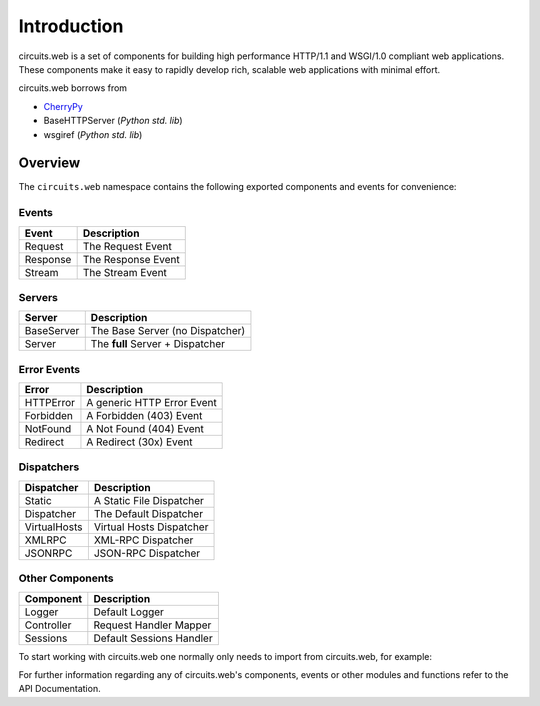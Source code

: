 Introduction
============

circuits.web is a set of components for building high performance HTTP/1.1
and WSGI/1.0 compliant web applications. These components make it easy to
rapidly develop rich, scalable web applications with minimal effort.

circuits.web borrows from

* `CherryPy <http://www.cherrypy.org>`_
* BaseHTTPServer (*Python std. lib*)
* wsgiref (*Python std. lib*)

Overview
--------

The ``circuits.web`` namespace contains the following exported components
and events for convenience:

Events
~~~~~~

+---------------+-----------------------------------+
| Event         | Description                       |
+===============+===================================+
| Request       | The Request Event                 |
+---------------+-----------------------------------+
| Response      | The Response Event                |
+---------------+-----------------------------------+
| Stream        | The Stream Event                  |
+---------------+-----------------------------------+

Servers
~~~~~~~

+---------------+-----------------------------------+
| Server        | Description                       |
+===============+===================================+
| BaseServer    | The Base Server (no Dispatcher)   |
+---------------+-----------------------------------+
| Server        | The **full** Server + Dispatcher  |
+---------------+-----------------------------------+

Error Events
~~~~~~~~~~~~

+---------------+-----------------------------------+
| Error         | Description                       |
+===============+===================================+
| HTTPError     | A generic HTTP Error Event        |
+---------------+-----------------------------------+
| Forbidden     | A Forbidden (403) Event           |
+---------------+-----------------------------------+
| NotFound      | A Not Found (404) Event           |
+---------------+-----------------------------------+
| Redirect      | A Redirect (30x) Event            |
+---------------+-----------------------------------+

Dispatchers
~~~~~~~~~~~

+---------------+-----------------------------------+
| Dispatcher    | Description                       |
+===============+===================================+
| Static        | A Static File Dispatcher          |
+---------------+-----------------------------------+
| Dispatcher    | The Default Dispatcher            |
+---------------+-----------------------------------+
| VirtualHosts  | Virtual Hosts Dispatcher          |
+---------------+-----------------------------------+
| XMLRPC        | XML-RPC Dispatcher                |
+---------------+-----------------------------------+
| JSONRPC       | JSON-RPC Dispatcher               |
+---------------+-----------------------------------+

Other Components
~~~~~~~~~~~~~~~~

+---------------+-----------------------------------+
| Component     | Description                       |
+===============+===================================+
| Logger        | Default Logger                    |
+---------------+-----------------------------------+
| Controller    | Request Handler Mapper            |
+---------------+-----------------------------------+
| Sessions      | Default Sessions Handler          |
+---------------+-----------------------------------+

To start working with circuits.web one normally only needs to import
from circuits.web, for example:

.. code-block:: python
   :linenos:

   from circuits import Component
   from circuits.web import BaseServer

   class Root(Component):

       def request(self, request, response):
           return "Hello World!"

   (BaseServer(8000) + Root()).run()

For further information regarding any of circuits.web's components,
events or other modules and functions refer to the API Documentation.
